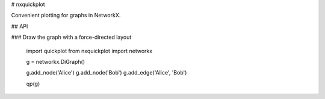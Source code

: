 # nxquickplot

Convenient plotting for graphs in NetworkX.

## API

### Draw the graph with a force-directed layout

    import quickplot from nxquickplot
    import networkx

    g = networkx.DiGraph()

    g.add_node('Alice')
    g.add_node('Bob')
    g.add_edge('Alice', 'Bob')

    qp(g)


